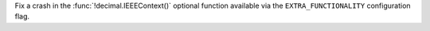 Fix a crash in the :func:`!decimal.IEEEContext()` optional function
available via the ``EXTRA_FUNCTIONALITY`` configuration flag.
